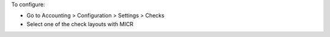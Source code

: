 To configure:

- Go to Accounting > Configuration > Settings > Checks
- Select one of the check layouts with MICR

